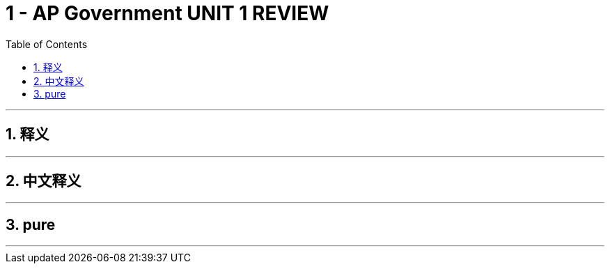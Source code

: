 
= 1 - AP Government UNIT 1 REVIEW
:toc: left
:toclevels: 3
:sectnums:
:stylesheet: myAdocCss.css

'''

== 释义

'''

== 中文释义

'''

== pure


'''